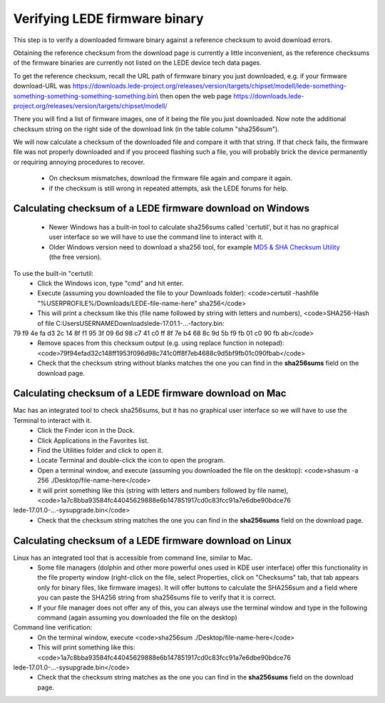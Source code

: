 Verifying LEDE firmware binary
==============================

This step is to verify a downloaded firmware binary against a reference checksum to avoid download errors.

Obtaining the reference checksum from the download page is currently a little inconvenient, as the reference checksums of the firmware binaries are currently not listed on the LEDE device tech data pages.

To get the reference checksum, recall the URL path of firmware binary you just downloaded, e.g. if your firmware download-URL was https://downloads.lede-project.org/releases/version/targets/chipset/modell/lede-something-something-something-something-something.bin\\
then open the web page https://downloads.lede-project.org/releases/version/targets/chipset/modell/

There you will find a list of firmware images, one of it being the file you just downloaded. Now note the additional checksum string on the right side of the download link (in the table column "sha256sum").

We will now calculate a checksum of the downloaded file and compare it with that string. If that check fails, the firmware file was not properly downloaded and if you proceed flashing such a file, you will probably brick the device permanently or requiring annoying procedures to recover.

  * On checksum mismatches, download the firmware file again and compare it again.
  * if the checksum is still wrong in repeated attempts, ask the LEDE forums for help.

Calculating checksum of a LEDE firmware download on Windows
-----------------------------------------------------------

  * Newer Windows has a built-in tool to calculate sha256sums called 'certutil', but it has no graphical user interface so we will have to use the command line to interact with it.
  * Older Windows version need to download a sha256 tool, for example `MD5 & SHA Checksum Utility <https://raylin.wordpress.com/downloads/md5-sha-1-checksum-utility>`_ (the free version).

To use the built-in "certutil:
  - Click the Windows icon, type "cmd" and hit enter.
  - Execute (assuming you downloaded the file to your Downloads folder): <code>certutil -hashfile "%USERPROFILE%/Downloads/LEDE-file-name-here" sha256</code>
  - This will print a checksum like this (file name followed by string with letters and numbers), <code>SHA256-Hash of file C:\Users\USERNAME\Downloads\lede-17.01.1-...-factory.bin:
79 f9 4e fa d3 2c 14 8f f1 95 3f 09 6d 98 c7 41 c0 ff 8f 7e b4 68 8c 9d 5b f9 fb 01 c0 90 fb ab</code>
  - Remove spaces from this checksum output (e.g. using replace function in notepad):<code>79f94efad32c148ff1953f096d98c741c0ff8f7eb4688c9d5bf9fb01c090fbab</code>
  -  Check that the checksum string without blanks matches the one you can find in the **sha256sums** field on the download page.

Calculating checksum of a LEDE firmware download on Mac
-------------------------------------------------------

Mac has an integrated tool to check sha256sums, but it has no graphical user interface so we will have to use the Terminal to interact with it.
  - Click the Finder icon in the Dock.
  - Click Applications in the Favorites list.
  - Find the Utilities folder and click to open it.
  - Locate Terminal and double-click the icon to open the program.
  - Open a terminal window, and execute (assuming you downloaded the file on the desktop): <code>shasum -a 256 ./Desktop/file-name-here</code>
  - it will print something like this (string with letters and numbers followed by file name),<code>1a7c8bba93584fc44045629888e6b147851917cd0c83fcc91a7e6dbe90bdce76
lede-17.01.0-...-sysupgrade.bin</code>
  - Check that the checksum string matches the one you can find in the **sha256sums** field on the download page.

Calculating checksum of a LEDE firmware download on Linux
---------------------------------------------------------

Linux has an integrated tool that is accessible from command line, similar to Mac.
  * Some file managers (dolphin and other more powerful ones used in KDE user interface) offer this functionality in the file property window (right-click on the file, select Properties, click on "Checksums" tab, that tab appears only for binary files, like firmware images). It will offer buttons to calculate the SHA256sum and a field where you can paste the SHA256 string from sha256sums file to verify that it is correct.
  * If your file manager does not offer any of this, you can always use the terminal window and type in the following command (again assuming you downloaded the file on the desktop)

Command line verification:
  - On the terminal window, execute <code>sha256sum ./Desktop/file-name-here</code>
  - This will print something like this: <code>1a7c8bba93584fc44045629888e6b147851917cd0c83fcc91a7e6dbe90bdce76
lede-17.01.0-...-sysupgrade.bin</code>
  - Check that the checksum string matches as the one you can find in the **sha256sums** field on the download page.
